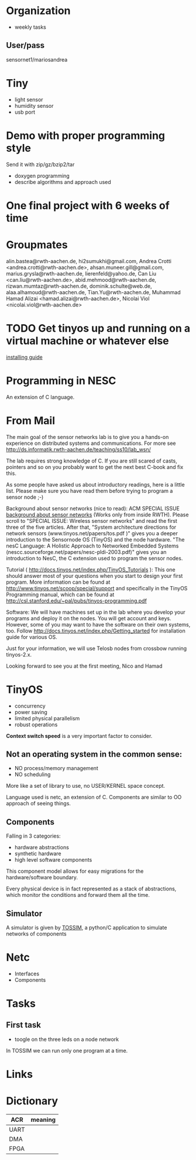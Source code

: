 * Organization
  - weekly tasks

** User/pass
   sensornet1/mariosandrea


* Tiny
  - light sensor
  - humidity sensor
  - usb port

* Demo with proper programming style
  Send it with zip/gz/bzip2/tar
  - doxygen programming
  - describe algorithms and approach used

* One final project with 6 weeks of time

* Groupmates
  alin.bastea@rwth-aachen.de,
  hi2sumukhi@gmail.com,
  Andrea Crotti <andrea.crotti@rwth-aachen.de>,
  ahsan.muneer.gill@gmail.com,
  marius.grysla@rwth-aachen.de,
  lierenfeld@yahoo.de,
  Can Liu <can.liu@rwth-aachen.de>,
  abid.mehmood@rwth-aachen.de,
  rizwan.mumtaz@rwth-aachen.de,
  dominik.schulte@web.de,
  alaa.alhamoud@rwth-aachen.de,
  Tian.Yu@rwth-aachen.de,
  Muhammad Hamad Alizai <hamad.alizai@rwth-aachen.de>,
  Nicolai Viol <nicolai.viol@rwth-aachen.de>

* TODO Get tinyos up and running on a virtual machine or whatever else
  [[http://docs.tinyos.net/index.php/Getting_started][installing guide]]

* Programming in NESC
  An extension of C language.

* From Mail
  The main goal of the sensor networks lab is to give you a hands-on
  experience on distributed systems and communications. For more see
  http://ds.informatik.rwth-aachen.de/teaching/ss10/lab_wsn/

  The lab requires strong knowledge of C. If you are still scared of casts,
  pointers and so on you probably want to get the next best C-book and fix
  this.

  As some people have asked us about introductory readings, here is a little
  list. Please make sure you have read them before trying to program a sensor
  node ;-)

  Background about sensor networks (nice to read): 
  ACM SPECIAL ISSUE
  [[http://portal.acm.org/toc.cfm%3Fid%3D990680&type%3Dissue&coll%3DACM&dl%3DACM&CFID%3D73957894&CFTOKEN%3D16376143#990702][background about sensor networks]]
  (Works only from inside RWTH). Please scroll to "SPECIAL ISSUE: Wireless
  sensor networks" and read the first three of the five articles.  After that,
  "System architecture directions for network sensors
  (www.tinyos.net/papers/tos.pdf )" gives you a deeper introduction to the
  Sensornode OS (TinyOS) and the node hardware. 
  "The nesC Language: A Holistic Approach to Networked Embedded Systems
  (nescc.sourceforge.net/papers/nesc-pldi-2003.pdf)" gives you an introduction
  to NesC, the C extension used to program the sensor nodes. 

  Tutorial ( http://docs.tinyos.net/index.php/TinyOS_Tutorials ): This one
  should answer most of your questions when you start to design your first
  program. More information can be found at
  http://www.tinyos.net/scoop/special/support and specifically in the TinyOS
  Programming manual, which can be found at
  http://csl.stanford.edu/~pal/pubs/tinyos-programming.pdf

  Software:
  We will have machines set up in the lab where you develop your programs and
  deploy it on the nodes. You will get account and keys. However, some of you
  may want to have the software on their own systems, too. Follow
  http://docs.tinyos.net/index.php/Getting_started for installation guide for
  various OS. 

  Just for your information, we will use Telosb nodes from crossbow running
  tinyos-2.x.

  Looking forward to see you at the first meeting,
  Nico and Hamad

* TinyOS
  - concurrency
  - power saving
  - limited physical parallelism
  - robust operations
  *Context switch speed* is a very important factor to consider.

** Not an operating system in the common sense:
   - NO process/memory management
   - NO scheduling
   More like a set of library to use, no USER/KERNEL space concept.

   Language used is netc, an extension of C.
   Components are similar to OO approach of seeing things.

** Components
   Falling in 3 categories:
   - hardware abstractions
   - synthetic hardware
   - high level software components

   This component model allows for easy migrations for the hardware/software boundary.

   Every physical device is in fact represented as a stack of abstractions, which monitor the conditions and forward them all the time.

** Simulator
   A simulator is given by [[http://docs.tinyos.net/index.php/TOSSIM][TOSSIM]], a python/C application to simulate networks of components

* Netc
  - Interfaces
  - Components

* Tasks
** First task
   - toogle on the three leds on a node network

   In TOSSIM we can run only one program at a time.

* Links

* Dictionary
  | ACR  | meaning |
  |------+---------|
  | UART |         |
  | DMA  |         |
  | FPGA |         |
